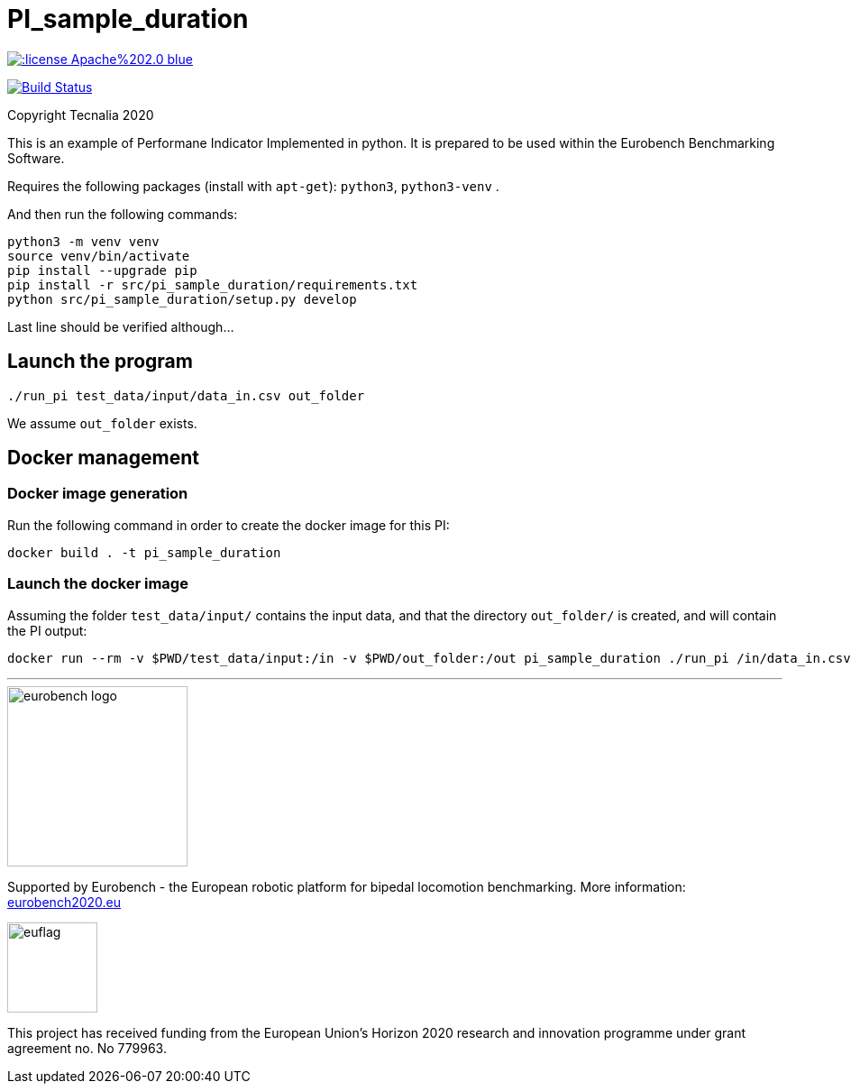 = PI_sample_duration

image::https://img.shields.io/:license-Apache%202.0-blue.svg[link=https://opensource.org/licenses/Apache-2.0]
image:https://travis-ci.org/eurobench/pi_python_duration.svg?branch=master["Build Status", link="https://travis-ci.org/eurobench/pi_python_duration"]

Copyright Tecnalia 2020

This is an example of Performane Indicator Implemented in python.
It is prepared to be used within the Eurobench Benchmarking Software.

Requires the following packages (install with `apt-get`): `python3`, `python3-venv` .

And then run the following commands:

[source, shell]
----
python3 -m venv venv
source venv/bin/activate
pip install --upgrade pip
pip install -r src/pi_sample_duration/requirements.txt
python src/pi_sample_duration/setup.py develop
----

Last line should be verified although...

== Launch the program

[source, shell]
----
./run_pi test_data/input/data_in.csv out_folder
----

We assume `out_folder` exists.

== Docker management

=== Docker image generation

Run the following command in order to create the docker image for this PI:

[source, shell]
----
docker build . -t pi_sample_duration
----

=== Launch the docker image

Assuming the folder `test_data/input/` contains the input data, and that the directory `out_folder/` is created, and will contain the PI output:

[source, shell]
----
docker run --rm -v $PWD/test_data/input:/in -v $PWD/out_folder:/out pi_sample_duration ./run_pi /in/data_in.csv /out
----

---

image::http://eurobench2020.eu/wp-content/uploads/2018/06/cropped-logoweb.png["eurobench logo",width=200]
Supported by Eurobench - the European robotic platform for bipedal locomotion benchmarking.
More information: http://eurobench2020.eu/[eurobench2020.eu]



image::http://eurobench2020.eu/wp-content/uploads/2018/02/euflag.png["euflag",role=left,width=100]
This project has received funding from the European Union’s Horizon 2020
research and innovation programme under grant agreement no. No 779963.